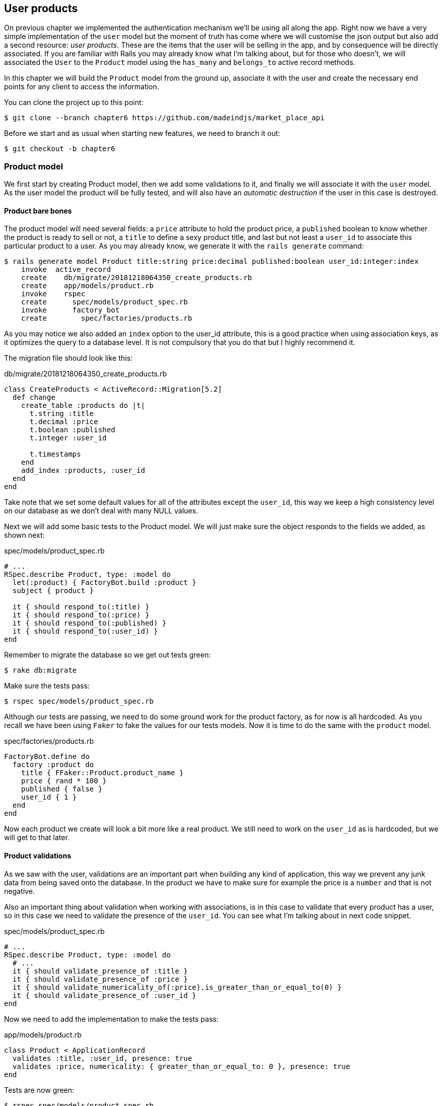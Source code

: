 == User products

On previous chapter we implemented the authentication mechanism we’ll be using all along the app. Right now we have a very simple implementation of the `user` model but the moment of truth has come where we will customise the json output but also add a second resource: _user products_. These are the items that the user will be selling in the app, and by consequence will be directly associated. If you are familiar with Rails you may already know what I’m talking about, but for those who doesn’t, we will associated the `User` to the `Product` model using the `has_many` and `belongs_to` active record methods.

In this chapter we will build the `Product` model from the ground up, associate it with the user and create the necessary end points for any client to access the information.

You can clone the project up to this point:

[source,bash]
----
$ git clone --branch chapter6 https://github.com/madeindjs/market_place_api
----

Before we start and as usual when starting new features, we need to branch it out:

[source,bash]
----
$ git checkout -b chapter6
----

=== Product model

We first start by creating Product model, then we add some validations to it, and finally we will associate it with the `user` model. As the user model the product will be fully tested, and will also have an _automatic destruction_ if the user in this case is destroyed.

==== Product bare bones

The product model will need several fields: a `price` attribute to hold the product price, a `published` boolean to know whether the product is ready to sell or not, a `title` to define a sexy product title, and last but not least a `user_id` to associate this particular product to a user. As you may already know, we generate it with the `rails generate` command:

[source,bash]
----
$ rails generate model Product title:string price:decimal published:boolean user_id:integer:index
    invoke  active_record
    create    db/migrate/20181218064350_create_products.rb
    create    app/models/product.rb
    invoke    rspec
    create      spec/models/product_spec.rb
    invoke      factory_bot
    create        spec/factories/products.rb
----

As you may notice we also added an `index` option to the user_id attribute, this is a good practice when using association keys, as it optimizes the query to a database level. It is not compulsory that you do that but I highly recommend it.

The migration file should look like this:

[source,ruby]
.db/migrate/20181218064350_create_products.rb
----
class CreateProducts < ActiveRecord::Migration[5.2]
  def change
    create_table :products do |t|
      t.string :title
      t.decimal :price
      t.boolean :published
      t.integer :user_id

      t.timestamps
    end
    add_index :products, :user_id
  end
end
----

Take note that we set some default values for all of the attributes except the `user_id`, this way we keep a high consistency level on our database as we don’t deal with many NULL values.

Next we will add some basic tests to the Product model. We will just make sure the object responds to the fields we added, as shown next:

[source,ruby]
.spec/models/product_spec.rb
----
# ...
RSpec.describe Product, type: :model do
  let(:product) { FactoryBot.build :product }
  subject { product }

  it { should respond_to(:title) }
  it { should respond_to(:price) }
  it { should respond_to(:published) }
  it { should respond_to(:user_id) }
end
----

Remember to migrate the database so we get out tests green:

[source,bash]
----
$ rake db:migrate
----

Make sure the tests pass:

[source,bash]
----
$ rspec spec/models/product_spec.rb
----

Although our tests are passing, we need to do some ground work for the product factory, as for now is all hardcoded. As you recall we have been using `Faker` to fake the values for our tests models. Now it is time to do the same with the `product` model.

[source,ruby]
.spec/factories/products.rb
----
FactoryBot.define do
  factory :product do
    title { FFaker::Product.product_name }
    price { rand * 100 }
    published { false }
    user_id { 1 }
  end
end
----

Now each product we create will look a bit more like a real product. We still need to work on the `user_id` as is hardcoded, but we will get to that later.

==== Product validations

As we saw with the user, validations are an important part when building any kind of application, this way we prevent any junk data from being saved onto the database. In the product we have to make sure for example the price is a `number` and that is not negative.

Also an important thing about validation when working with associations, is in this case to validate that every product has a user, so in this case we need to validate the presence of the `user_id`. You can see what I’m talking about in next code snippet.

[source,ruby]
.spec/models/product_spec.rb
----
# ...
RSpec.describe Product, type: :model do
  # ...
  it { should validate_presence_of :title }
  it { should validate_presence_of :price }
  it { should validate_numericality_of(:price).is_greater_than_or_equal_to(0) }
  it { should validate_presence_of :user_id }
end
----

Now we need to add the implementation to make the tests pass:

[source,ruby]
.app/models/product.rb
----
class Product < ApplicationRecord
  validates :title, :user_id, presence: true
  validates :price, numericality: { greater_than_or_equal_to: 0 }, presence: true
end
----

Tests are now green:

[source,bash]
----
$ rspec spec/models/product_spec.rb
........

Finished in 0.04173 seconds (files took 0.74322 seconds to load)
8 examples, 0 failures
----

We have a bunch of good quality code, let’s commit it and keep moving:

[source,bash]
----
$ git add .
$ git commit -m "Adds product model bare bones along with some validations"
----

==== Product/User association

In this section we will be building the association between the product and the user model, we already have the necessary fields, so we just need to update a couple of files and we will be ready to go. First we need to modify the products factory to relate it to the user, so how do we do that?:

[source,ruby]
.spec/factories/products.rb
----
FactoryBot.define do
  factory :product do
    title { FFaker::Product.product_name }
    price { rand * 100 }
    published { false }
    user
  end
end
----

As you can see we just rename the `user_id` attribute to `user` and we did not specify a value, as FactoryGirl is smart enough to create a `user` object for every product and associate them automatically. Now we need to add some tests for the association.

[source,ruby]
.spec/models/product_spec.rb
----
# ...
RSpec.describe Product, type: :model do
  # ...
  it { should belong_to :user }
end
----

As you can see the test we added is very simple, thanks to the power of https://github.com/thoughtbot/shoulda-matchers[shoulda-matchers]. We continue with the implementation now:

[source,ruby]
.app/models/product.rb
----
class Product < ApplicationRecord
  belongs_to :user
  #...
end
----

Remember to run the test we added just to make sure everything is all right:

[source,bash]
----
$ rspec spec/models/product_spec.rb
.........

Finished in 0.08815 seconds (files took 0.75134 seconds to load)
9 examples, 0 failures
----

Currently we only have one part of the association, but as you may be wondering already we have to add a `has_many` association to the user model.

First we add the test on the `user_spec.rb` file:

[source,ruby]
.spec/models/user_spec.rb
----
# ...
RSpec.describe User, type: :model do
  # ...
  it { should have_many(:products) }
  # ...
end
----

The implementation on the `user` model is extremely easy:

[source,ruby]
.app/models/user.rb
----
class User < ApplicationRecord
  has_many :products
  # ...
end
----

Now if we run the user specs, they should be all nice and green:

[source,bash]
----
$ rspec spec/models/user_spec.rb
..........

Finished in 0.08411 seconds (files took 0.74624 seconds to load)
10 examples, 0 failures
----

==== Dependency destroy

Something I’ve seen in other developers code when working with associations, is that they forget about dependency destruction between models. What I mean by this is that if a user is destroyed, the user’s products in this case should be destroyed as well.

So to test this interaction between models, we need a user with a bunch of products, then we destroy that user expecting the products disappear along with it. A simple implementation would look like this:

[source,ruby]
----
products = user.products
user.destroy
products.each do |product|
  expect(Product.find(product.id)).to raise_error ActiveRecord::RecordNotFound
end
----

We first save the products into a variable for later access, then we destroy the user and loop through the products variable expecting each of the products to raise an exception. Putting everything together should look like the code bellow:

[source,ruby]
.spec/models/user_spec.rb
----
# ...
RSpec.describe User, type: :model do
  # ...
  describe '#products association' do
    before do
      @user.save
      3.times { FactoryBot.create :product, user: @user }
    end

    it 'destroys the associated products on self destruct' do
      products = @user.products
      @user.destroy
      products.each do |product|
        expect { Product.find(product.id) }.to raise_error ActiveRecord::RecordNotFound
      end
    end
  end
end
----

The necessary code to make tests pass is just an option on the `has_many` association method:

[source,ruby]
.app/models/user.rb
----
class User < ApplicationRecord
  has_many :products, dependent: :destroy
  # ...
end
----

With that code added all of our tests should be passing:

[source,bash]
----
$ rspec spec/
...........................................

Finished in 0.44188 seconds (files took 0.8351 seconds to load)
43 examples, 0 failures
----

Let’s commit this and move on to the next sections.

[source,bash]
----
$ git add .
$ git commit -m "Finishes modeling the product model along with user associations"
----

=== Products endpoints

It is now time to start building the products endpoints, for now we will just build 5 REST actions and some of them will be nested inside the `users` resource. In the next Chapter we will customise the `json` output by implementing the `active_model_serializers` gem.

First we need to create the `products_controller`, and we can easily achieve this with the command below:

[source,bash]
----
$ rails generate controller api/v1/products
----

The command above will generate a bunch of files ready to start working, what I mean by this is that it will generate the controller and specs files already scoped to the version 1 of the API.

[source,ruby]
.app/controllers/api/v1/products_controller.rb
----
class Api::V1::ProductsController < ApplicationController
end
----

[source,ruby]
.spec/controllers/api/v1/products_controller_spec.rb
----
# ...
RSpec.describe Api::V1::ProductsController, type: :controller do
end
----

As a warmup we will start nice and easy by building the `show` action for the product.

==== Show action for products

As usual we begin by adding some product `show` controller specs. The strategy here is very simple, we just need to create a single product and make sure the response from server is what we expect.

[source,ruby]
.spec/controllers/api/v1/products_controller_spec.rb
----
# ...
RSpec.describe Api::V1::ProductsController, type: :controller do
  describe 'GET #show' do
    before(:each) do
      @product = FactoryBot.create :product
      get :show, params: { id: @product.id }
    end

    it 'returns the information about a reporter on a hash' do
      product_response = json_response
      expect(product_response[:title]).to eql @product.title
    end

    it { expect(response.response_code).to eq(200) }
  end
end
----

We then add the code to make the test pass:

[source,ruby]
.app/controllers/api/v1/products_controller.rb
----
class Api::V1::ProductsController < ApplicationController
  def show
    render json: Product.find(params[:id])
  end
end
----

Wait!, don’t run the tests yet, remember we need to add the resource to the `routes.rb` file:

[source,ruby]
.config/routes.rb
----
# ...
Rails.application.routes.draw do
  # ...
  namespace :api, defaults: { format: :json }, constraints: { subdomain: 'api' }, path: '/' do
    scope module: :v1, constraints: ApiConstraints.new(version: 1, default: true) do
      # ...
      resources :products, only: [:show]
    end
  end
end
----

Now we make sure the tests are nice and green:

[source,bash]
----
$ rspec spec/controllers/api/v1/products_controller_spec.rb
..

Finished in 0.05474 seconds (files took 0.75052 seconds to load)
2 examples, 0 failures
----

As you may notice already the specs and implementation are very simple, actually they behave the same as the users.

==== Products list

Now it is time to output a list of products, which could be displayed as the market place product catalog. This endpoint is also accessible without credentials, that means we don’t require the user to be logged-in to access the data. As usual we will start writing some specs.

[source,ruby]
.spec/controllers/api/v1/products_controller_spec.rb
----
# ...
RSpec.describe Api::V1::ProductsController, type: :controller do
  # ...
  describe 'GET #index' do
    before(:each) do
      4.times { FactoryBot.create :product }
      get :index
    end

    it 'returns 4 records from the database' do
      products_response = json_response
      expect(products_response).to have(4).items
    end

    it { expect(response.response_code).to eq(200) }
  end
end
----

Warning, the `have` we use on previous test was no longer available since Rspec 3.0. We must install one more gem:

[source,ruby]
.Gemfile
----
# ...
group :test do
  # ...
  gem 'rspec-collection_matchers', '~> 1.1'
end
----

Let’s move into the implementation, which for now is going to be a sad `all` class method.

[source,ruby]
.app/controllers/api/v1/products_controller.rb
----
class Api::V1::ProductsController < ApplicationController
  def index
    render json: Product.all
  end
  #...
end
----

And remember, you have to add the corresponding route:

[source,ruby]
----
resources :products, only: %i[show index]
----

We are done for now with the public product endpoints, in the sections to come we will focus on building the actions that require a user to be logged in to access them. Said that we are committing this changes and continue.

[source,bash]
----
$ git add .
$ git commit -m "Finishes modeling the product model along with user associations"
----

==== Creating products

Creating products is a bit tricky because we’ll need some extra configuration to give a better structure to this endpoint. The strategy we will follow is to nest the products `create` action into the users which will deliver us a more descriptive endpoint, in this case `/users/:user_id/products`.

So our first stop will be the `products_controller_spec.rb` file.

[source,ruby]
.spec/controllers/api/v1/products_controller_spec.rb
----
# ...
RSpec.describe Api::V1::ProductsController, type: :controller do
  # ...
  describe 'POST #create' do
    context 'when is successfully created' do
      before(:each) do
        user = FactoryBot.create :user
        @product_attributes = FactoryBot.attributes_for :product
        api_authorization_header user.auth_token
        post :create, params: { user_id: user.id, product: @product_attributes }
      end

      it 'renders the json representation for the product record just created' do
        product_response = json_response
        expect(product_response[:title]).to eql @product_attributes[:title]
      end

      it { expect(response.response_code).to eq(201) }
    end

    context 'when is not created' do
      before(:each) do
        user = FactoryBot.create :user
        @invalid_product_attributes = { title: 'Smart TV', price: 'Twelve dollars' }
        api_authorization_header user.auth_token
        post :create, params: { user_id: user.id, product: @invalid_product_attributes }
      end

      it 'renders an errors json' do
        product_response = json_response
        expect(product_response).to have_key(:errors)
      end

      it 'renders the json errors on whye the user could not be created' do
        product_response = json_response
        expect(product_response[:errors][:price]).to include 'is not a number'
      end

      it { expect(response.response_code).to eq(422) }
    end
  end
end
----

Wow!, we added a bunch of code, but if you recall from previous section, the spec actually looks the same as the user create action but with minor changes. Remember we have this endpoint nested so we need to make sure we send the `user_id` param on each request, as you can see on:

[source,ruby]
----
post :create, params: { user_id: user.id, product: @product_attributes }
----

This way we can fetch the user and create the product for that specific user. But wait there is more, if we take this approach we will have to increment the scope of our authorization mechanism, because we have to fetch the user from the `user_id` param. Well in this case and if you remember we built the logic to get the user from the `authorization` header and assigned it a `current_user` method. This is rapidly fixable, by just adding the `authorization` header into the request, and fetch that user from it, so let’s do that.

[source,ruby]
.app/controllers/api/v1/products_controller.rb
----
class Api::V1::ProductsController < ApplicationController
  before_action :authenticate_with_token!, only: [:create]
  # ...
  def create
    product = current_user.products.build(product_params)
    if product.save
      render json: product, status: 201, location: [:api, product]
    else
      render json: { errors: product.errors }, status: 422
    end
  end

  private

  def product_params
    params.require(:product).permit(:title, :price, :published)
  end
end
----

As you can see we are protecting the create action with the `authenticate_with_token!` method, and on the `create` action we are building the product in relation to the `current_user`.

By this point you may be asking yourself, well is it really necessary to nest the action?, because by the end of the day we don’t really use the `user_id` from the uri pattern. In my opinion you are totally right, my only argument here is that with this approach the endpoint is way more descriptive from the outside, as we are telling the developers that in order to create a product we need a user.

So it is really up to you how you want to organize your resources and expose them to the world, my way is not the only one and it does not mean is the correct one either, in fact I encourage you to play around with different approaches and choose the one that fills your eye.

One last thing before you run your tests, just the necessary route:

[source,ruby]
.config/routes.rb
----
# ...

Rails.application.routes.draw do
  devise_for :users
  # Api definition
  namespace :api, defaults: { format: :json }, constraints: { subdomain: 'api' }, path: '/' do
    scope module: :v1, constraints: ApiConstraints.new(version: 1, default: true) do
      resources :users, only: %i[show create update destroy] do
        resources :products, only: [:create]
      end
      resources :sessions, only: %i[create destroy]
      resources :products, only: %i[show index]
    end
  end
end
----

Now if you run the tests now, they should be all green:

....
$ rspec spec/controllers/api/v1/products_controller_spec.rb
.........

Finished in 0.21831 seconds (files took 0.75823 seconds to load)
9 examples, 0 failures
....

==== Updating products

Hopefully by now you understand the logic to build the upcoming actions, in this section we will focus on the `update` action, which will work similarly to the `create` one, we just need to fetch the product from the database and the update it.

We are first add the action to the routes, so we don’t forget later:

[source,ruby]
.config/routes.rb
----
require 'api_constraints'

Rails.application.routes.draw do
  devise_for :users
  # Api definition
  namespace :api, defaults: { format: :json }, constraints: { subdomain: 'api' }, path: '/' do
    scope module: :v1, constraints: ApiConstraints.new(version: 1, default: true) do
      resources :users, only: %i[show create update destroy] do
        resources :products, only: %i[create update]
      end
      resources :sessions, only: %i[create destroy]
      resources :products, only: %i[show index]
    end
  end
end
----

Before we start dropping some tests, I just want to clarify that similarly to the `create` action we will scope the product to the `current_user`, in this case we want to make sure the product we are updating, actually belongs to the user, so we will fetch that product from the `user.products` association provided by rails.

First we add some specs:

[source,ruby]
.spec/controllers/api/v1/products_controller_spec.rb
----
# ...
RSpec.describe Api::V1::ProductsController, type: :controller do
  # ...
  describe 'PUT/PATCH #update' do
    before(:each) do
      @user = FactoryBot.create :user
      @product = FactoryBot.create :product, user: @user
      api_authorization_header @user.auth_token
    end

    context 'when is successfully updated' do
      before(:each) do
        patch :update, params: { user_id: @user.id, id: @product.id, product: { title: 'An expensive TV' } }
      end

      it 'renders the json representation for the updated user' do
        product_response = json_response
        expect(product_response[:title]).to eql 'An expensive TV'
      end

      it { expect(response.response_code).to eq(200) }
    end

    context 'when is not updated' do
      before(:each) do
        patch :update, params: { user_id: @user.id, id: @product.id, product: { price: 'two hundred' } }
      end

      it 'renders an errors json' do
        product_response = json_response
        expect(product_response).to have_key(:errors)
      end

      it 'renders the json errors on whye the user could not be created' do
        product_response = json_response
        expect(product_response[:errors][:price]).to include 'is not a number'
      end

      it { expect(response.response_code).to eq(422) }
    end
  end
end
----

The tests may look complex, but take a second peek, they are almost the same we built for users. The only difference here is the nested routes as we saw on previous section, which in this case we need to send the `user_id` as a parameter.

Now let’s implement the code to make our tests pass:

[source,ruby]
.app/controllers/api/v1/products_controller.rb
----
class Api::V1::ProductsController < ApplicationController
  before_action :authenticate_with_token!, only: %i[create update]
  # ...
  def update
    product = current_user.products.find(params[:id])
    if product.update(product_params)
      render json: product, status: 200, location: [:api, product]
    else
      render json: { errors: product.errors }, status: 422
    end
  end
  # ...
end
----

As you can see the implementation is pretty straightforward, we simply fetch the product from the `current_user` and simply update it. We also added this action to the `before_action` hook, to prevent any unauthorised user to update a product.

Now if we run the tests, they should be all green:

[source,bash]
----
$ rspec spec/controllers/api/v1/products_controller_spec.rb
..............

Finished in 0.24404 seconds (files took 0.75973 seconds to load)
14 examples, 0 failures
----

==== Destroying products

Our last stop for the products endpoints, will be the `destroy` action and you might now imagine how this would look like. The strategy in here will be pretty similar to the create and update action, which means we are going to nest the route into the `users` resources, then fecth the product from the `user.products` association and finally destroy it, returning a `204` code.

Let’s start again by adding the route name to the routes file:

[source,ruby]
.config/routes.rb
----
# ...
Rails.application.routes.draw do
  # ...
  namespace :api, defaults: { format: :json }, constraints: { subdomain: 'api' }, path: '/' do
    scope module: :v1, constraints: ApiConstraints.new(version: 1, default: true) do
      resources :users, only: %i[show create update destroy] do
        resources :products, only: %i[create update destroy]
      end
      # ...
    end
  end
end
----

After this, we have to add some tests as shown on this code snippet:

[source,ruby]
.spec/controllers/api/v1/products_controller_spec.rb
----
# ...
RSpec.describe Api::V1::ProductsController, type: :controller do
  # ...
  describe 'DELETE #destroy' do
    before(:each) do
      @user = FactoryBot.create :user
      @product = FactoryBot.create :product, user: @user
      api_authorization_header @user.auth_token
      delete :destroy, params: { user_id: @user.id, id: @product.id }
    end

    it { expect(response.response_code).to eq(204) }
  end
end
----

Now we simply add the necessary code to make the tests pass:

[source,ruby]
.app/controllers/api/v1/products_controller.rb
----
class Api::V1::ProductsController < ApplicationController
  before_action :authenticate_with_token!, only: %i[create update destroy]
  # ...
  def destroy
    product = current_user.products.find(params[:id])
    product.destroy
    head 204
  end
  # ...
end
----

As you can see the three-line implementation does the job, we can run the tests to make sure everything is good, and after that we will commit the changes as we added a bunch of new code. Also make sure you hook this action to the `before_action` callback as with the `update` action.

[source,bash]
----
$ rspec spec/controllers/api/v1/products_controller_spec.rb
...............

Finished in 0.25959 seconds (files took 0.80248 seconds to load)
15 examples, 0 failures
----

Let’s commit the changes:

[source,bash]
----
$ git add .
$ git commit -m "Adds the products create, update and destroy action nested on the user resources"
----

=== Remplir la base de données

Before we continue with more code, let’s populate the database with some fake data. Thanfully we have some factories that should do the work for us. So let’s do use them.

First we run the rails console command from the Terminal:

[source,bash]
----
$ rails console
----

We then create a bunch of product objects with the `FactoryBot` gem:

[source,ruby]
----
Loading development environment (Rails 5.2.1)
2.5.3 :001 > 20.times { FactoryBot.create :product }
----

Oops, you probably have some errors showing up:

....
Traceback (most recent call last):
        3: from (irb):1
        2: from (irb):1:in `times'
        1: from (irb):1:in `block in irb_binding'
NameError (uninitialized constant FactoryBot)
....

This is because we are running the console on `development` environment but that does not make sense with our `Gemfile`, which currently looks like this:

[source,ruby]
.Gemfile
----
# ...
group :test do
  gem 'factory_bot_rails'
  gem 'ffaker', '~> 2.10'
  gem 'rspec-collection_matchers', '~> 1.1'
  gem 'rspec-rails', '~> 3.8'
  gem 'shoulda-matchers'
end
----

You see where the problem is?. If you pay attention you will notice that the `factory_bot_rails` gem is only available for the test environment, but no for the development one, which is what we need. This can be fix really fast:

[source,ruby]
.Gemfile
----
# ...
group :development, :test do
  gem 'factory_bot_rails'
  gem 'ffaker', '~> 2.10'
end

group :test do
  # ...
end
----

Notice the we moved the `ffaker` gem to the shared group as we use it inside the factories we describe earlier. Now just run the `bundle` command to update the libraries. Then build the products you want like so:

....
$ rails console
Loading development environment (Rails 5.2.1)
2.5.3 :001 > 20.times { FactoryBot.create :product }
....

From now on, you will be able to create any object from factories, such as users, products, orders, etc. So let’s commit this tiny change:

[source,bash]
----
$ git add .
$ git commit -m "Updates test environment factory gems to work on development"
----

=== Conclusion

On the next chapter we will focus on customizing the output from the `user` and `product` models using the active model serializers gem. It will help us to easily filter the attributes to display or handle associations as embebed objects for example.

I hope you have enjoyed this chapter, it is a long one but the code we put together is an excellent base for the core app.
